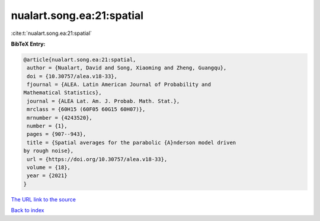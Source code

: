 nualart.song.ea:21:spatial
==========================

:cite:t:`nualart.song.ea:21:spatial`

**BibTeX Entry:**

.. code-block:: bibtex

   @article{nualart.song.ea:21:spatial,
    author = {Nualart, David and Song, Xiaoming and Zheng, Guangqu},
    doi = {10.30757/alea.v18-33},
    fjournal = {ALEA. Latin American Journal of Probability and
   Mathematical Statistics},
    journal = {ALEA Lat. Am. J. Probab. Math. Stat.},
    mrclass = {60H15 (60F05 60G15 60H07)},
    mrnumber = {4243520},
    number = {1},
    pages = {907--943},
    title = {Spatial averages for the parabolic {A}nderson model driven
   by rough noise},
    url = {https://doi.org/10.30757/alea.v18-33},
    volume = {18},
    year = {2021}
   }

`The URL link to the source <ttps://doi.org/10.30757/alea.v18-33}>`__


`Back to index <../By-Cite-Keys.html>`__
